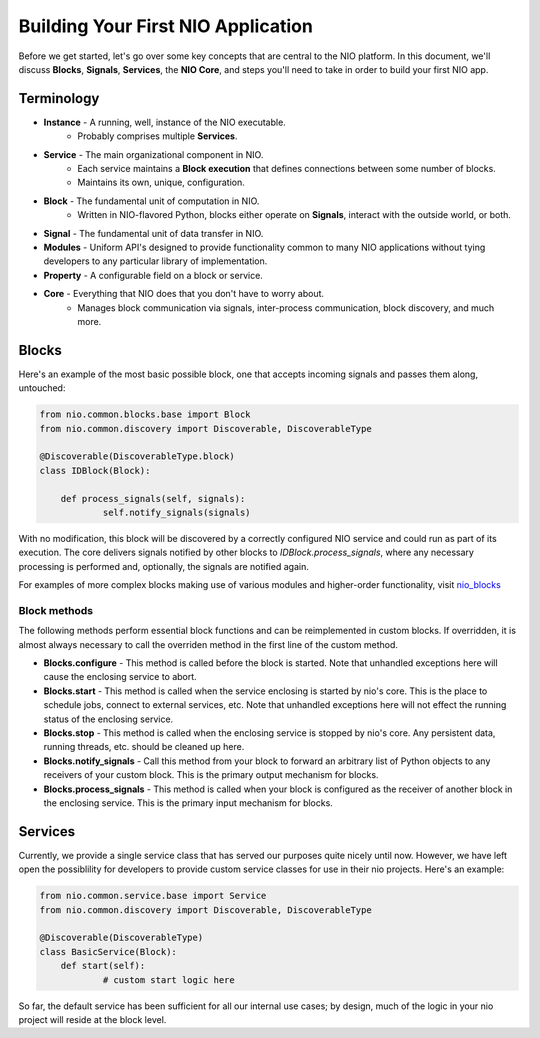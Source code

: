 Building Your First NIO Application
===================================

Before we get started, let's go over some key concepts that are central to the NIO platform. In this document, we'll discuss **Blocks**, **Signals**, **Services**, the **NIO Core**, and steps you'll need to take in order to build your first NIO app.

Terminology
----------------------------
* **Instance** - A running, well, instance of the NIO executable.
    - Probably comprises multiple **Services**.
* **Service** - The main organizational component in NIO.
    - Each service maintains a **Block execution** that defines connections between some number of blocks.
    - Maintains its own, unique, configuration.
* **Block** - The fundamental unit of computation in NIO.
    - Written in NIO-flavored Python, blocks either operate on **Signals**, interact with the outside world, or both.
* **Signal** - The fundamental unit of data transfer in NIO.
* **Modules** - Uniform API's designed to provide functionality common to many NIO applications without tying developers to any particular library of implementation.
* **Property** - A configurable field on a block or service.
* **Core** - Everything that NIO does that you don't have to worry about.
    - Manages block communication via signals, inter-process communication, block discovery, and much more.


Blocks
------
Here's an example of the most basic possible block, one that accepts incoming signals and passes them along, untouched:

.. code-block:: python

    from nio.common.blocks.base import Block
    from nio.common.discovery import Discoverable, DiscoverableType
    
    @Discoverable(DiscoverableType.block)
    class IDBlock(Block):
    
        def process_signals(self, signals):
    		self.notify_signals(signals)
    		
With no modification, this block will be discovered by a correctly configured NIO service and could run as part of its execution. The core delivers signals notified by other blocks to `IDBlock.process_signals`, where any necessary processing is performed and, optionally, the signals are notified again.

For examples of more complex blocks making use of various modules and higher-order functionality, visit nio_blocks_

.. _nio_blocks: http://github.com/nio-blocks/

Block methods
~~~~~~~~~~~~~

The following methods perform essential block functions and can be reimplemented in custom blocks. If overridden, it is almost always necessary to call the overriden method in the first line of the custom method.

* **Blocks.configure** - This method is called before the block is started. Note that unhandled exceptions here will cause the enclosing service to abort.

* **Blocks.start** - This method is called when the service enclosing is started by nio's core. This is the place to schedule jobs, connect to external services, etc. Note that unhandled exceptions here will not effect the running status of the enclosing service.

* **Blocks.stop** - This method is called when the enclosing service is stopped by nio's core. Any persistent data, running threads, etc. should be cleaned up here.

* **Blocks.notify_signals** - Call this method from your block to forward an arbitrary list of Python objects to any receivers of your custom block. This is the primary output mechanism for blocks.

* **Blocks.process_signals** - This method is called when your block is configured as the receiver of another block in the enclosing service. This is the primary input mechanism for blocks.

Services
--------
Currently, we provide a single service class that has served our purposes quite nicely until now. However, we have left open the possiblility for developers to provide custom service classes for use in their nio projects. Here's an example:

.. code-block:: python

    from nio.common.service.base import Service
    from nio.common.discovery import Discoverable, DiscoverableType
    
    @Discoverable(DiscoverableType)
    class BasicService(Block):
        def start(self):
        	# custom start logic here
        	
So far, the default service has been sufficient for all our internal use cases; by design, much of the logic in your nio project will reside at the block level.